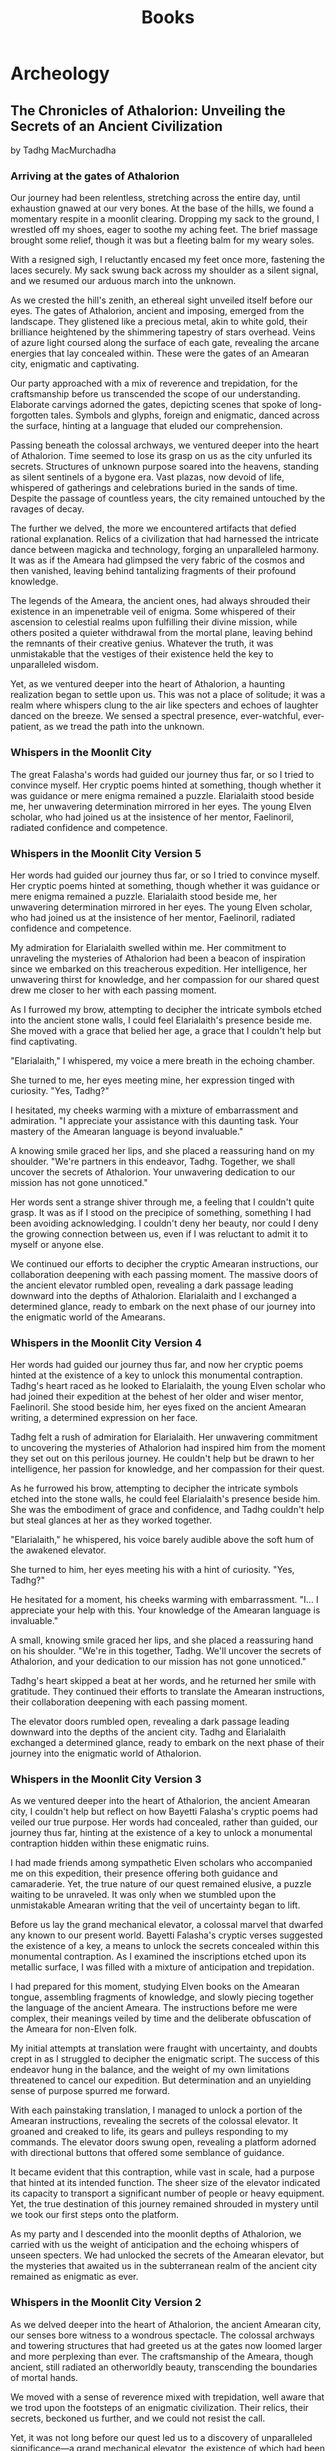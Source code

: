 #+title: Books

* Archeology

** The Chronicles of Athalorion: Unveiling the Secrets of an Ancient Civilization
by Tadhg MacMurchadha

*** Arriving at the gates of Athalorion
Our journey had been relentless, stretching across the entire day, until exhaustion gnawed at our very bones. At the base of the hills, we found a momentary respite in a moonlit clearing. Dropping my sack to the ground, I wrestled off my shoes, eager to soothe my aching feet. The brief massage brought some relief, though it was but a fleeting balm for my weary soles.

With a resigned sigh, I reluctantly encased my feet once more, fastening the laces securely. My sack swung back across my shoulder as a silent signal, and we resumed our arduous march into the unknown.

As we crested the hill's zenith, an ethereal sight unveiled itself before our eyes. The gates of Athalorion, ancient and imposing, emerged from the landscape. They glistened like a precious metal, akin to white gold, their brilliance heightened by the shimmering tapestry of stars overhead. Veins of azure light coursed along the surface of each gate, revealing the arcane energies that lay concealed within. These were the gates of an Amearan city, enigmatic and captivating.

Our party approached with a mix of reverence and trepidation, for the craftsmanship before us transcended the scope of our understanding. Elaborate carvings adorned the gates, depicting scenes that spoke of long-forgotten tales. Symbols and glyphs, foreign and enigmatic, danced across the surface, hinting at a language that eluded our comprehension.

Passing beneath the colossal archways, we ventured deeper into the heart of Athalorion. Time seemed to lose its grasp on us as the city unfurled its secrets. Structures of unknown purpose soared into the heavens, standing as silent sentinels of a bygone era. Vast plazas, now devoid of life, whispered of gatherings and celebrations buried in the sands of time. Despite the passage of countless years, the city remained untouched by the ravages of decay.

The further we delved, the more we encountered artifacts that defied rational explanation. Relics of a civilization that had harnessed the intricate dance between magicka and technology, forging an unparalleled harmony. It was as if the Ameara had glimpsed the very fabric of the cosmos and then vanished, leaving behind tantalizing fragments of their profound knowledge.

The legends of the Ameara, the ancient ones, had always shrouded their existence in an impenetrable veil of enigma. Some whispered of their ascension to celestial realms upon fulfilling their divine mission, while others posited a quieter withdrawal from the mortal plane, leaving behind the remnants of their creative genius. Whatever the truth, it was unmistakable that the vestiges of their existence held the key to unparalleled wisdom.

Yet, as we ventured deeper into the heart of Athalorion, a haunting realization began to settle upon us. This was not a place of solitude; it was a realm where whispers clung to the air like specters and echoes of laughter danced on the breeze. We sensed a spectral presence, ever-watchful, ever-patient, as we tread the path into the unknown.

*** Whispers in the Moonlit City
The great Falasha's words had guided our journey thus far, or so I tried to convince myself. Her cryptic poems hinted at something, though whether it was guidance or mere enigma remained a puzzle. Elarialaith stood beside me, her unwavering determination mirrored in her eyes. The young Elven scholar, who had joined us at the insistence of her mentor, Faelinoril, radiated confidence and competence.


*** Whispers in the Moonlit City Version 5
Her words had guided our journey thus far, or so I tried to convince myself. Her cryptic poems hinted at something, though whether it was guidance or mere enigma remained a puzzle. Elarialaith stood beside me, her unwavering determination mirrored in her eyes. The young Elven scholar, who had joined us at the insistence of her mentor, Faelinoril, radiated confidence and competence.

My admiration for Elarialaith swelled within me. Her commitment to unraveling the mysteries of Athalorion had been a beacon of inspiration since we embarked on this treacherous expedition. Her intelligence, her unwavering thirst for knowledge, and her compassion for our shared quest drew me closer to her with each passing moment.

As I furrowed my brow, attempting to decipher the intricate symbols etched into the ancient stone walls, I could feel Elarialaith's presence beside me. She moved with a grace that belied her age, a grace that I couldn't help but find captivating.

"Elarialaith," I whispered, my voice a mere breath in the echoing chamber.

She turned to me, her eyes meeting mine, her expression tinged with curiosity. "Yes, Tadhg?"

I hesitated, my cheeks warming with a mixture of embarrassment and admiration. "I appreciate your assistance with this daunting task. Your mastery of the Amearan language is beyond invaluable."

A knowing smile graced her lips, and she placed a reassuring hand on my shoulder. "We're partners in this endeavor, Tadhg. Together, we shall uncover the secrets of Athalorion. Your unwavering dedication to our mission has not gone unnoticed."

Her words sent a strange shiver through me, a feeling that I couldn't quite grasp. It was as if I stood on the precipice of something, something I had been avoiding acknowledging. I couldn't deny her beauty, nor could I deny the growing connection between us, even if I was reluctant to admit it to myself or anyone else.

We continued our efforts to decipher the cryptic Amearan instructions, our collaboration deepening with each passing moment. The massive doors of the ancient elevator rumbled open, revealing a dark passage leading downward into the depths of Athalorion. Elarialaith and I exchanged a determined glance, ready to embark on the next phase of our journey into the enigmatic world of the Amearans.

*** Whispers in the Moonlit City Version 4
Her words had guided our journey thus far, and now her cryptic poems hinted at the existence of a key to unlock this monumental contraption. Tadhg's heart raced as he looked to Elarialaith, the young Elven scholar who had joined their expedition at the behest of her older and wiser mentor, Faelinoril. She stood beside him, her eyes fixed on the ancient Amearan writing, a determined expression on her face.

Tadhg felt a rush of admiration for Elarialaith. Her unwavering commitment to uncovering the mysteries of Athalorion had inspired him from the moment they set out on this perilous journey. He couldn't help but be drawn to her intelligence, her passion for knowledge, and her compassion for their quest.

As he furrowed his brow, attempting to decipher the intricate symbols etched into the stone walls, he could feel Elarialaith's presence beside him. She was the embodiment of grace and confidence, and Tadhg couldn't help but steal glances at her as they worked together.

"Elarialaith," he whispered, his voice barely audible above the soft hum of the awakened elevator.

She turned to him, her eyes meeting his with a hint of curiosity. "Yes, Tadhg?"

He hesitated for a moment, his cheeks warming with embarrassment. "I... I appreciate your help with this. Your knowledge of the Amearan language is invaluable."

A small, knowing smile graced her lips, and she placed a reassuring hand on his shoulder. "We're in this together, Tadhg. We'll uncover the secrets of Athalorion, and your dedication to our mission has not gone unnoticed."

Tadhg's heart skipped a beat at her words, and he returned her smile with gratitude. They continued their efforts to translate the Amearan instructions, their collaboration deepening with each passing moment.

The elevator doors rumbled open, revealing a dark passage leading downward into the depths of the ancient city. Tadhg and Elarialaith exchanged a determined glance, ready to embark on the next phase of their journey into the enigmatic world of Athalorion.

*** Whispers in the Moonlit City  Version 3
As we ventured deeper into the heart of Athalorion, the ancient Amearan city, I couldn't help but reflect on how Bayetti Falasha's cryptic poems had veiled our true purpose. Her words had concealed, rather than guided, our journey thus far, hinting at the existence of a key to unlock a monumental contraption hidden within these enigmatic ruins.

I had made friends among sympathetic Elven scholars who accompanied me on this expedition, their presence offering both guidance and camaraderie. Yet, the true nature of our quest remained elusive, a puzzle waiting to be unraveled. It was only when we stumbled upon the unmistakable Amearan writing that the veil of uncertainty began to lift.

Before us lay the grand mechanical elevator, a colossal marvel that dwarfed any known to our present world. Bayetti Falasha's cryptic verses suggested the existence of a key, a means to unlock the secrets concealed within this monumental contraption. As I examined the inscriptions etched upon its metallic surface, I was filled with a mixture of anticipation and trepidation.

I had prepared for this moment, studying Elven books on the Amearan tongue, assembling fragments of knowledge, and slowly piecing together the language of the ancient Ameara. The instructions before me were complex, their meanings veiled by time and the deliberate obfuscation of the Ameara for non-Elven folk.

My initial attempts at translation were fraught with uncertainty, and doubts crept in as I struggled to decipher the enigmatic script. The success of this endeavor hung in the balance, and the weight of my own limitations threatened to cancel our expedition. But determination and an unyielding sense of purpose spurred me forward.

With each painstaking translation, I managed to unlock a portion of the Amearan instructions, revealing the secrets of the colossal elevator. It groaned and creaked to life, its gears and pulleys responding to my commands. The elevator doors swung open, revealing a platform adorned with directional buttons that offered some semblance of guidance.

It became evident that this contraption, while vast in scale, had a purpose that hinted at its intended function. The sheer size of the elevator indicated its capacity to transport a significant number of people or heavy equipment. Yet, the true destination of this journey remained shrouded in mystery until we took our first steps onto the platform.

As my party and I descended into the moonlit depths of Athalorion, we carried with us the weight of anticipation and the echoing whispers of unseen specters. We had unlocked the secrets of the Amearan elevator, but the mysteries that awaited us in the subterranean realm of the ancient city remained as enigmatic as ever.

*** Whispers in the Moonlit City Version 2
As we delved deeper into the heart of Athalorion, the ancient Amearan city, our senses bore witness to a wondrous spectacle. The colossal archways and towering structures that had greeted us at the gates now loomed larger and more perplexing than ever. The craftsmanship of the Ameara, though ancient, still radiated an otherworldly beauty, transcending the boundaries of mortal hands.

We moved with a sense of reverence mixed with trepidation, well aware that we trod upon the footsteps of an enigmatic civilization. Their relics, their secrets, beckoned us further, and we could not resist the call.

Yet, it was not long before our quest led us to a discovery of unparalleled significance—a grand mechanical elevator, the existence of which had been chronicled by the great Elven scholar Bayetti Falasha herself. Her words had guided our journey thus far, and now her cryptic poems hinted at the existence of a key to unlock this monumental contraption.

This elevator, like everything else in Athalorion, was a marvel of Amearan ingenuity. Its sheer size and intricacy dwarfed any known to our present-day world. In its presence, we felt like mere ants in a land of giants, humbled by the genius of those who had built it.

The shaft of the elevator stretched downward into unfathomable depths, its end concealed by the impenetrable darkness. It was clear that this contraption had been designed for a purpose beyond our comprehension.

Bayetti Falasha's encoded verses suggested that she had not only known of this elevator's existence but had ventured to use it herself—or at least knew of someone who had. Her intention, however, had not been to reveal its secrets but to keep them shrouded in the enigma of Amearan lore.

With Falasha's cryptic poems as our guide, I, Tadhg MacMurchadha, embarked on the task of deciphering the Amearan instructions inscribed upon the elevator's surface. I had prepared for this moment meticulously, studying Elven books on the Amearan tongue, piecing together fragments of knowledge, and slowly unraveling the language of the ancient Ameara.

Each symbol etched into the metallic surface told a story, a tale of an age long past. It was as if the Ameara themselves whispered to me, guiding my hand and my mind. With each passing moment, the instructions became clearer, their purpose unfolding before my eyes.

As I made sense of the intricate symbols and glyphs, it became apparent that unlocking the elevator was not as simple as turning a key. Instead, it required a series of steps, a ritual of sorts, blending the elements of magicka, technology, and an understanding of the ancient Amearan mindset.

The Ameara, masters of both science and mysticism, had woven their knowledge into the very fabric of this mechanical wonder. Their intention, it seemed, was to safeguard their secrets, to ensure that only those who possessed the wisdom and determination to decipher their language could access the depths of Athalorion.

With bated breath, I began to follow the instructions, speaking the Amearan words that had long been silent in this forsaken city. The ancient mechanisms creaked to life, their gears and pulleys groaning as they responded to my commands. Slowly but surely, the elevator began its descent into the unknown depths of the city.

As the platform descended further into the subterranean recesses of Athalorion, an eerie sense of anticipation settled upon our party. The whispers and laughter we had sensed before grew louder, echoing through the empty streets and chambers.

We had unlocked the secrets of the Amearan elevator, but what mysteries lay beneath the surface of the ancient city? What specters of the past awaited us in the moonlit depths of Athalorion? These questions weighed heavy on our hearts as we ventured deeper into the enigmatic realm of the Ameara.

*** Whispers in the Moonlit City Version 1
As we delved deeper into the heart of Athalorion, the ancient city of the Ameara, a sense of awe and unease clung to our party like an ethereal shroud. Our footsteps echoed in the vast, empty streets, and the towering structures of the city loomed above us like silent sentinels guarding untold mysteries.

The whispers that had haunted us since our arrival grew more persistent, as if the very stones and echoes of the past sought to share their secrets. I had heard of such phenomena in the annals of history, but to experience it firsthand was an entirely different matter.

The elusive mechanical elevator, a device of great intrigue mentioned in the writings of Bayetti Falasha, beckoned us further into the enigma that was Athalorion. Our party moved cautiously, guided by the verses and clues woven into Falasha's poems. It was as if the great Elven poet and scholar had anticipated our arrival, leaving breadcrumbs of knowledge to be unraveled.

The intricate carvings on the elevator's surface hinted at a complex mechanism designed by a masterful hand. We gathered around, eyes tracing the symbols and inscriptions that adorned its frame. The very air seemed to hum with anticipation as I examined the ancient device, knowing that our next actions would determine the course of our expedition.

Falasha's poems had guided us to this moment, revealing that the key to unlocking the elevator lay hidden within her verses. With trembling hands, I recited the lines that had eluded scholars for generations, deciphering their cryptic meaning.

"In moonlit hours when shadows wane,
Beneath starry tapestry's soft domain,
Seek the path that lies concealed,
Where ancient secrets are revealed."

As the final words left my lips, the elevator's surface shimmered with a pale, ethereal light. It responded to the poetic incantation, revealing hidden compartments and mechanisms. I hesitated for a moment, pondering the implications of our discovery. Would this enigmatic device transport us deeper into the subterranean depths of Athalorion?

With a deep breath, I reached out and activated the ancient mechanism. The elevator hummed to life, its gears and pulleys creaking as if awakening from a millennia-long slumber. Slowly, it descended into the earth, carrying our party into the unknown.

The journey was both exhilarating and unnerving. As we descended further into the depths, the city's secrets unfolded around us. We passed through subterranean chambers adorned with intricate murals and artifacts that defied explanation. Time seemed to lose its hold, and we felt as if we were stepping through the very pages of history.

The elevator came to a stop deep below the city's surface, revealing a hidden realm of unparalleled wonder. The underground city of Athalorion stretched out before us, its grandeur and mysteries laid bare. It was a city frozen in time, preserved by the magicks and technology of a bygone era.

Our party ventured forth, guided by the echoes of the past and the tantalizing clues left behind by Falasha's enigmatic poems. With each step, we unraveled the secrets of the Ameara, forging a path into the heart of Athalorion's hidden history.

But even as we marveled at the wonders that surrounded us, a sense of foreboding lingered. The whispers of the city's spectral presence grew stronger, as if the Ameara themselves watched and waited for our every move. We had unlocked the elevator, and with it, the door to a world of mysteries and revelations. But what lay ahead in the depths of Athalorion remained a riddle yet to be unraveled.
